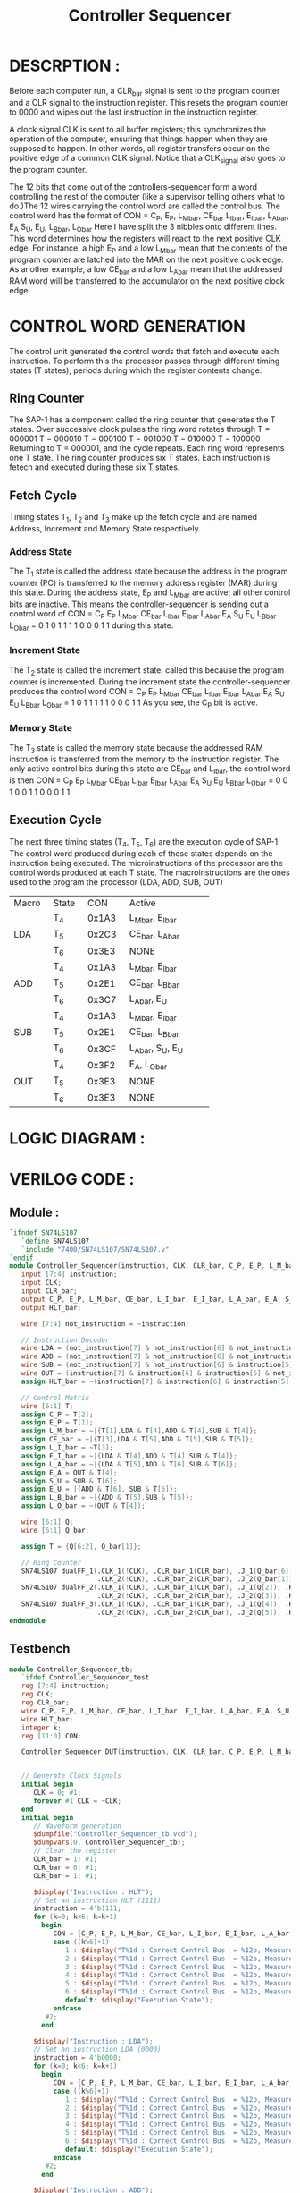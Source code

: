 #+title: Controller Sequencer
#+property: header-args :tangle Controller_Sequencer.v
#+auto-tangle: t
#+startup: showeverything


* DESCRPTION :
Before each computer run, a CLR_bar signal is sent to the program counter and a CLR signal to the instruction register. This resets the program counter to 0000 and wipes out the last instruction in the instruction register.

A clock signal CLK is sent to all buffer registers; this synchronizes the operation of the computer, ensuring that things happen when they are supposed to happen. In other words, all register transfers occur on the positive edge of a common CLK signal. Notice that a CLK_signal also goes to the program counter.

The 12 bits that come out of the controllers-sequencer form a word controlling the rest of the computer (like a supervisor telling others what to do.)The 12 wires carrying the control word are called the control bus.
The control word has the format of
CON = C_P, E_P, L_M_bar, CE_bar
      L_I_bar, E_I_bar, L_A_bar, E_A
      S_U, E_U, L_B_bar, L_O_bar
Here I have split the 3 nibbles onto different lines. This word determines how the registers will react to the next positive CLK edge. For instance, a high E_P and a low L_M_bar mean that the contents of the program counter are latched into the MAR on the next positive clock edge. As another example, a low CE_bar and a low L_A_bar mean that the addressed RAM word will be transferred to the accumulator on the next positive clock edge.
* CONTROL WORD GENERATION
The control unit generated the control words that fetch and execute each instruction. To perform this the processor passes through different timing states (T states), periods during which the register contents change.
** Ring Counter
The SAP-1 has a component called the ring counter that generates the T states. Over successive clock pulses the ring word rotates through
                        T = 000001
                        T = 000010
                        T = 000100
                        T = 001000
                        T = 010000
                        T = 100000
Returning to T = 000001, and the cycle repeats. Each ring word represents one T state. The ring counter produces six T states. Each instruction is fetech and executed during these six T states.
** Fetch Cycle
Timing states T_1, T_2 and T_3 make up the fetch cycle and are named Address, Increment and Memory State respectively.
*** Address State
The T_1 state is called the address state because the address in the program counter (PC) is transferred to the memory address register (MAR) during this state. During the address state, E_P and L_M_bar are active; all other control bits are inactive. This means the controller-sequencer is sending out a control word of
CON = C_P E_P L_M_bar CE_bar L_I_bar E_I_bar L_A_bar E_A S_U E_U L_B_bar L_O_bar
    =  0   1    0       1       1      1       1      0   0   0    1       1
during this state.
*** Increment State
The T_2 state is called the increment state, called this because the program counter is incremented. During the increment state the controller-sequencer produces the control word
CON = C_P E_P L_M_bar CE_bar L_I_bar E_I_bar L_A_bar E_A S_U E_U L_B_bar L_O_bar
    =  1   0    1       1       1      1       1      0   0   0    1       1
As you see, the C_P bit is active.
*** Memory State
The T_3 state is called the memory state because the addressed RAM instruction is transferred from the memory to the instruction register. The only active control bits during this state are CE_bar and L_I_bar, the control word is then
CON = C_P E_P L_M_bar CE_bar L_I_bar E_I_bar L_A_bar E_A S_U E_U L_B_bar L_O_bar
    =  0   0    1       0       0      1       1      0   0   0    1       1
** Execution Cycle
The next three timing states (T_4, T_5, T_6) are the execution cycle of SAP-1. The control word produced during each of these states depends on the instruction being executed. The microinstructions of the processor are the control words produced at each T state. The macroinstructions are the ones used to the program the processor (LDA, ADD, SUB, OUT)
+-------+-------+--------+-------------------------+
| Macro | State |  CON   |         Active          |
+-------+-------+--------+-------------------------+
|       |  T_4  | 0x1A3  | L_M_bar, E_I_bar        |
|       +-------+--------+-------------------------+
|  LDA  |  T_5  | 0x2C3  | CE_bar, L_A_bar         |
|       +-------+--------+-------------------------+
|       |  T_6  | 0x3E3  | NONE                    |
+-------+-------+--------+-------------------------+
|       |  T_4  | 0x1A3  | L_M_bar, E_I_bar        |
|       +-------+--------+-------------------------+
|  ADD  |  T_5  | 0x2E1  | CE_bar, L_B_bar         |
|       +-------+--------+-------------------------+
|       |  T_6  | 0x3C7  | L_A_bar, E_U            |
+-------+-------+--------+-------------------------+
|       |  T_4  | 0x1A3  | L_M_bar, E_I_bar        |
|       +-------+--------+-------------------------+
|  SUB  |  T_5  | 0x2E1  | CE_bar, L_B_bar         |
|       +-------+--------+-------------------------+
|       |  T_6  | 0x3CF  | L_A_bar, S_U, E_U       |
+-------+-------+--------+-------------------------+
|       |  T_4  | 0x3F2  | E_A, L_O_bar            |
|       +-------+--------+-------------------------+
|  OUT  |  T_5  | 0x3E3  | NONE                    |
|       +-------+--------+-------------------------+
|       |  T_6  | 0x3E3  | NONE                    |
+-------+-------+--------+-------------------------+
* LOGIC DIAGRAM :
[[./Controller_Sequencer_LogicDiagram.jpg]]
* VERILOG CODE :
** Module :
#+begin_src verilog
`ifndef SN74LS107
   `define SN74LS107
   `include "7400/SN74LS107/SN74LS107.v"
`endif
module Controller_Sequencer(instruction, CLK, CLR_bar, C_P, E_P, L_M_bar, CE_bar, L_I_bar, E_I_bar, L_A_bar, E_A, S_U, E_U, L_B_bar, L_O_bar, HLT_bar);
   input [7:4] instruction;
   input CLK;
   input CLR_bar;
   output C_P, E_P, L_M_bar, CE_bar, L_I_bar, E_I_bar, L_A_bar, E_A, S_U, E_U, L_B_bar, L_O_bar;
   output HLT_bar;

   wire [7:4] not_instruction = ~instruction;

   // Instruction Decoder
   wire LDA = (not_instruction[7] & not_instruction[6] & not_instruction[5] & not_instruction[4]);
   wire ADD = (not_instruction[7] & not_instruction[6] & not_instruction[5] & instruction[4]);
   wire SUB = (not_instruction[7] & not_instruction[6] & instruction[5] & not_instruction[4]);
   wire OUT = (instruction[7] & instruction[6] & instruction[5] & not_instruction[4]);
   assign HLT_bar = ~(instruction[7] & instruction[6] & instruction[5] & instruction[4]);

   // Control Matrix
   wire [6:1] T;
   assign C_P = T[2];
   assign E_P = T[1];
   assign L_M_bar = ~|{T[1],LDA & T[4],ADD & T[4],SUB & T[4]};
   assign CE_bar = ~|{T[3],LDA & T[5],ADD & T[5],SUB & T[5]};
   assign L_I_bar = ~T[3];
   assign E_I_bar = ~|{LDA & T[4],ADD & T[4],SUB & T[4]};
   assign L_A_bar = ~|{LDA & T[5],ADD & T[6],SUB & T[6]};
   assign E_A = OUT & T[4];
   assign S_U = SUB & T[6];
   assign E_U = |{ADD & T[6], SUB & T[6]};
   assign L_B_bar = ~|{ADD & T[5],SUB & T[5]};
   assign L_O_bar = ~(OUT & T[4]);

   wire [6:1] Q;
   wire [6:1] Q_bar;

   assign T = {Q[6:2], Q_bar[1]};

   // Ring Counter
   SN74LS107 dualFF_1(.CLK_1(!CLK), .CLR_bar_1(CLR_bar), .J_1(Q_bar[6]), .K_1(Q[6]), .Q_1(Q[1]), .Q_bar_1(Q_bar[1]),
                      .CLK_2(!CLK), .CLR_bar_2(CLR_bar), .J_2(Q_bar[1]), .K_2(Q[1]), .Q_2(Q[2]), .Q_bar_2(Q_bar[2]));
   SN74LS107 dualFF_2(.CLK_1(!CLK), .CLR_bar_1(CLR_bar), .J_1(Q[2]), .K_1(Q_bar[2]), .Q_1(Q[3]), .Q_bar_1(Q_bar[3]),
                      .CLK_2(!CLK), .CLR_bar_2(CLR_bar), .J_2(Q[3]), .K_2(Q_bar[3]), .Q_2(Q[4]), .Q_bar_2(Q_bar[4]));
   SN74LS107 dualFF_3(.CLK_1(!CLK), .CLR_bar_1(CLR_bar), .J_1(Q[4]), .K_1(Q_bar[4]), .Q_1(Q[5]), .Q_bar_1(Q_bar[5]),
                      .CLK_2(!CLK), .CLR_bar_2(CLR_bar), .J_2(Q[5]), .K_2(Q_bar[5]), .Q_2(Q[6]), .Q_bar_2(Q_bar[6]));
endmodule
#+end_src
** Testbench
#+begin_src verilog
module Controller_Sequencer_tb;
   `ifdef Controller_Sequencer_test
   reg [7:4] instruction;
   reg CLK;
   reg CLR_bar;
   wire C_P, E_P, L_M_bar, CE_bar, L_I_bar, E_I_bar, L_A_bar, E_A, S_U, E_U, L_B_bar, L_O_bar;
   wire HLT_bar;
   integer k;
   reg [11:0] CON;

   Controller_Sequencer DUT(instruction, CLK, CLR_bar, C_P, E_P, L_M_bar, CE_bar, L_I_bar, E_I_bar, L_A_bar, E_A, S_U, E_U, L_B_bar, L_O_bar, HLT_bar);


   // Generate Clock Signals
   initial begin
      CLK = 0; #1;
      forever #1 CLK = ~CLK;
   end
   initial begin
      // Waveform generation
      $dumpfile("Controller_Sequencer_tb.vcd");
      $dumpvars(0, Controller_Sequencer_tb);
      // Clear the register
      CLR_bar = 1; #1;
      CLR_bar = 0; #1;
      CLR_bar = 1; #1;

      $display("Instruction : HLT");
      // Set an instruction HLT (1111)
      instruction = 4'b1111;
      for (k=0; k<6; k=k+1)
        begin
           CON = {C_P, E_P, L_M_bar, CE_bar, L_I_bar, E_I_bar, L_A_bar, E_A, S_U, E_U, L_B_bar, L_O_bar};
           case ((k%6)+1)
              1 : $display("T%1d : Correct Control Bus  = %12b, Measured Control Bus = %4b, Agreement = %12b", (k%6)+1, 12'b010111100011, CON,  12'b010111100011 ^ CON);
              2 : $display("T%1d : Correct Control Bus  = %12b, Measured Control Bus = %4b, Agreement = %12b", (k%6)+1, 12'b101111100011, CON, 12'b101111100011 ^ CON);
              3 : $display("T%1d : Correct Control Bus  = %12b, Measured Control Bus = %4b, Agreement = %12b", (k%6)+1, 12'b001001100011, CON, 12'b001001100011 ^ CON);
              4 : $display("T%1d : Correct Control Bus  = %12b, Measured Control Bus = %4b, Agreement = %12b", (k%6)+1, 12'h3E3, CON, 12'h3E3 ^ CON);
              5 : $display("T%1d : Correct Control Bus  = %12b, Measured Control Bus = %4b, Agreement = %12b", (k%6)+1, 12'h3E3, CON, 12'h3E3 ^ CON);
              6 : $display("T%1d : Correct Control Bus  = %12b, Measured Control Bus = %4b, Agreement = %12b", (k%6)+1, 12'h3E3, CON, 12'h3E3 ^ CON);
              default: $display("Execution State");
           endcase
         #2;
        end

      $display("Instruction : LDA");
      // Set an instruction LDA (0000)
      instruction = 4'b0000;
      for (k=0; k<6; k=k+1)
        begin
           CON = {C_P, E_P, L_M_bar, CE_bar, L_I_bar, E_I_bar, L_A_bar, E_A, S_U, E_U, L_B_bar, L_O_bar};
           case ((k%6)+1)
              1 : $display("T%1d : Correct Control Bus  = %12b, Measured Control Bus = %4b, Agreement = %12b", (k%6)+1, 12'b010111100011, CON,  12'b010111100011 ^ CON);
              2 : $display("T%1d : Correct Control Bus  = %12b, Measured Control Bus = %4b, Agreement = %12b", (k%6)+1, 12'b101111100011, CON, 12'b101111100011 ^ CON);
              3 : $display("T%1d : Correct Control Bus  = %12b, Measured Control Bus = %4b, Agreement = %12b", (k%6)+1, 12'b001001100011, CON, 12'b001001100011 ^ CON);
              4 : $display("T%1d : Correct Control Bus  = %12b, Measured Control Bus = %4b, Agreement = %12b", (k%6)+1, 12'h1A3, CON, 12'h1A3 ^ CON);
              5 : $display("T%1d : Correct Control Bus  = %12b, Measured Control Bus = %4b, Agreement = %12b", (k%6)+1, 12'h2C3, CON, 12'h2C3 ^ CON);
              6 : $display("T%1d : Correct Control Bus  = %12b, Measured Control Bus = %4b, Agreement = %12b", (k%6)+1, 12'h3E3, CON, 12'h3E3 ^ CON);
              default: $display("Execution State");
           endcase
         #2;
        end

      $display("Instruction : ADD");
      // Set an instruction ADD (0001)
      instruction = 4'b0001;
      for (k=0; k<6; k=k+1)
        begin
           CON = {C_P, E_P, L_M_bar, CE_bar, L_I_bar, E_I_bar, L_A_bar, E_A, S_U, E_U, L_B_bar, L_O_bar};
           case ((k%6)+1)
              1 : $display("T%1d : Correct Control Bus  = %12b, Measured Control Bus = %4b, Agreement = %12b", (k%6)+1, 12'b010111100011, CON,  12'b010111100011  ^  CON);
              2 : $display("T%1d : Correct Control Bus  = %12b, Measured Control Bus = %4b, Agreement = %12b", (k%6)+1, 12'b101111100011, CON, 12'b101111100011  ^  CON);
              3 : $display("T%1d : Correct Control Bus  = %12b, Measured Control Bus = %4b, Agreement = %12b", (k%6)+1, 12'b001001100011, CON, 12'b001001100011  ^  CON);
              4 : $display("T%1d : Correct Control Bus  = %12b, Measured Control Bus = %4b, Agreement = %12b", (k%6)+1, 12'h1A3, CON, 12'h1A3  ^  CON);
              5 : $display("T%1d : Correct Control Bus  = %12b, Measured Control Bus = %4b, Agreement = %12b", (k%6)+1, 12'h2E1, CON, 12'h2E1  ^  CON);
              6 : $display("T%1d : Correct Control Bus  = %12b, Measured Control Bus = %4b, Agreement = %12b", (k%6)+1, 12'h3C7, CON, 12'h3C7  ^  CON);
              default: $display("Execution State");
           endcase
         #2;
        end

      $display("Instruction : SUB");
      // Set an instruction SUB (0010)
      instruction = 4'b0010;
      for (k=0; k<6; k=k+1)
        begin
           CON = {C_P, E_P, L_M_bar, CE_bar, L_I_bar, E_I_bar, L_A_bar, E_A, S_U, E_U, L_B_bar, L_O_bar};
           case ((k%6)+1)
              1 : $display("T%1d : Correct Control Bus  = %12b, Measured Control Bus = %4b, Agreement = %12b", (k%6)+1, 12'b010111100011, CON,  12'b010111100011 ^ CON);
              2 : $display("T%1d : Correct Control Bus  = %12b, Measured Control Bus = %4b, Agreement = %12b", (k%6)+1, 12'b101111100011, CON, 12'b101111100011 ^ CON);
              3 : $display("T%1d : Correct Control Bus  = %12b, Measured Control Bus = %4b, Agreement = %12b", (k%6)+1, 12'b001001100011, CON, 12'b001001100011 ^ CON);
              4 : $display("T%1d : Correct Control Bus  = %12b, Measured Control Bus = %4b, Agreement = %12b", (k%6)+1, 12'h1A3, CON, 12'h1A3 ^ CON);
              5 : $display("T%1d : Correct Control Bus  = %12b, Measured Control Bus = %4b, Agreement = %12b", (k%6)+1, 12'h2E1, CON, 12'h2E1 ^ CON);
              6 : $display("T%1d : Correct Control Bus  = %12b, Measured Control Bus = %4b, Agreement = %12b", (k%6)+1, 12'h3CF, CON, 12'h3CF ^ CON);
              default: $display("Execution State");
           endcase
         #2;
        end

      $display("Instruction : OUT");
      // Set an instruction OUT (1110)
      instruction = 4'b1110;
      for (k=0; k<6; k=k+1)
        begin
           CON = {C_P, E_P, L_M_bar, CE_bar, L_I_bar, E_I_bar, L_A_bar, E_A, S_U, E_U, L_B_bar, L_O_bar};
           case ((k%6)+1)
              1 : $display("T%1d : Correct Control Bus  = %12b, Measured Control Bus = %4b, Agreement = %12b", (k%6)+1, 12'b010111100011, CON,  12'b010111100011 ^ CON);
              2 : $display("T%1d : Correct Control Bus  = %12b, Measured Control Bus = %4b, Agreement = %12b", (k%6)+1, 12'b101111100011, CON, 12'b101111100011 ^ CON);
              3 : $display("T%1d : Correct Control Bus  = %12b, Measured Control Bus = %4b, Agreement = %12b", (k%6)+1, 12'b001001100011, CON, 12'b001001100011 ^ CON);
              4 : $display("T%1d : Correct Control Bus  = %12b, Measured Control Bus = %4b, Agreement = %12b", (k%6)+1, 12'h3F2, CON, 12'h3F2 ^ CON);
              5 : $display("T%1d : Correct Control Bus  = %12b, Measured Control Bus = %4b, Agreement = %12b", (k%6)+1, 12'h3E3, CON, 12'h3E3 ^ CON);
              6 : $display("T%1d : Correct Control Bus  = %12b, Measured Control Bus = %4b, Agreement = %12b", (k%6)+1, 12'h3E3, CON, 12'h3E3 ^ CON);
              default: $display("Execution State");
           endcase
         #2;
        end
      $finish;
   end
   `endif
endmodule
#+end_src
